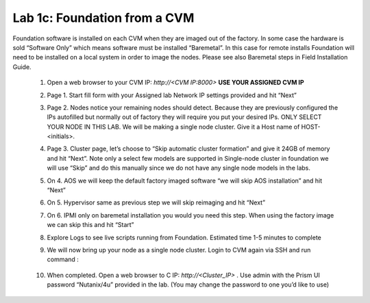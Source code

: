 .. _foundation_cvm:

---------------------------------------------------------
Lab 1c: Foundation from a CVM
---------------------------------------------------------

Foundation software is installed on each CVM when they are imaged out of the factory. In some case the hardware is sold “Software Only” which means software must be installed “Baremetal”. In this case for remote installs Foundation will need to be installed on a local system in order to image the nodes. Please see also Baremetal steps in Field Installation Guide.


    1. Open a web browser to your CVM IP: `http://<CVM IP:8000>` **USE YOUR ASSIGNED CVM IP**
    2. Page 1. Start fill form with your Assigned lab Network IP settings provided and hit “Next”
    3. Page 2. Nodes notice your remaining nodes should detect. Because they are previously configured the IPs autofilled but normally out of factory they will require you put your desired IPs. ONLY SELECT YOUR NODE IN THIS LAB. We will be making a single node cluster. Give it a Host name of HOST-<initials>.
    4. Page 3. Cluster page, let’s choose to “Skip automatic cluster formation” and give it 24GB of memory and hit “Next”. Note only a select few models are supported in Single-node cluster in foundation we will use “Skip” and do this manually since we do not have any single node models in the labs.
    5. On 4. AOS we will keep the default factory imaged software “we will skip AOS installation” and hit “Next”
    6. On 5. Hypervisor same as previous step we will skip reimaging and hit “Next”
    7. On 6. IPMI only on baremetal installation you would you need this step. When using the factory image we can skip this and hit “Start”
    8. Explore Logs to see live scripts running from Foundation. Estimated time 1-5 minutes to complete
    9. We will now bring up your node as a single node cluster. Login to CVM again via SSH and run command :

        .. code-block:: bash
          cluster -s <cvm_ip> --cluster_function_list=one_node_cluster create

    10. When completed. Open a web browser to C IP: `http://<Cluster_IP>` . Use admin with the Prism UI password “Nutanix/4u” provided in the lab. (You may change the password to one you’d like to use)
